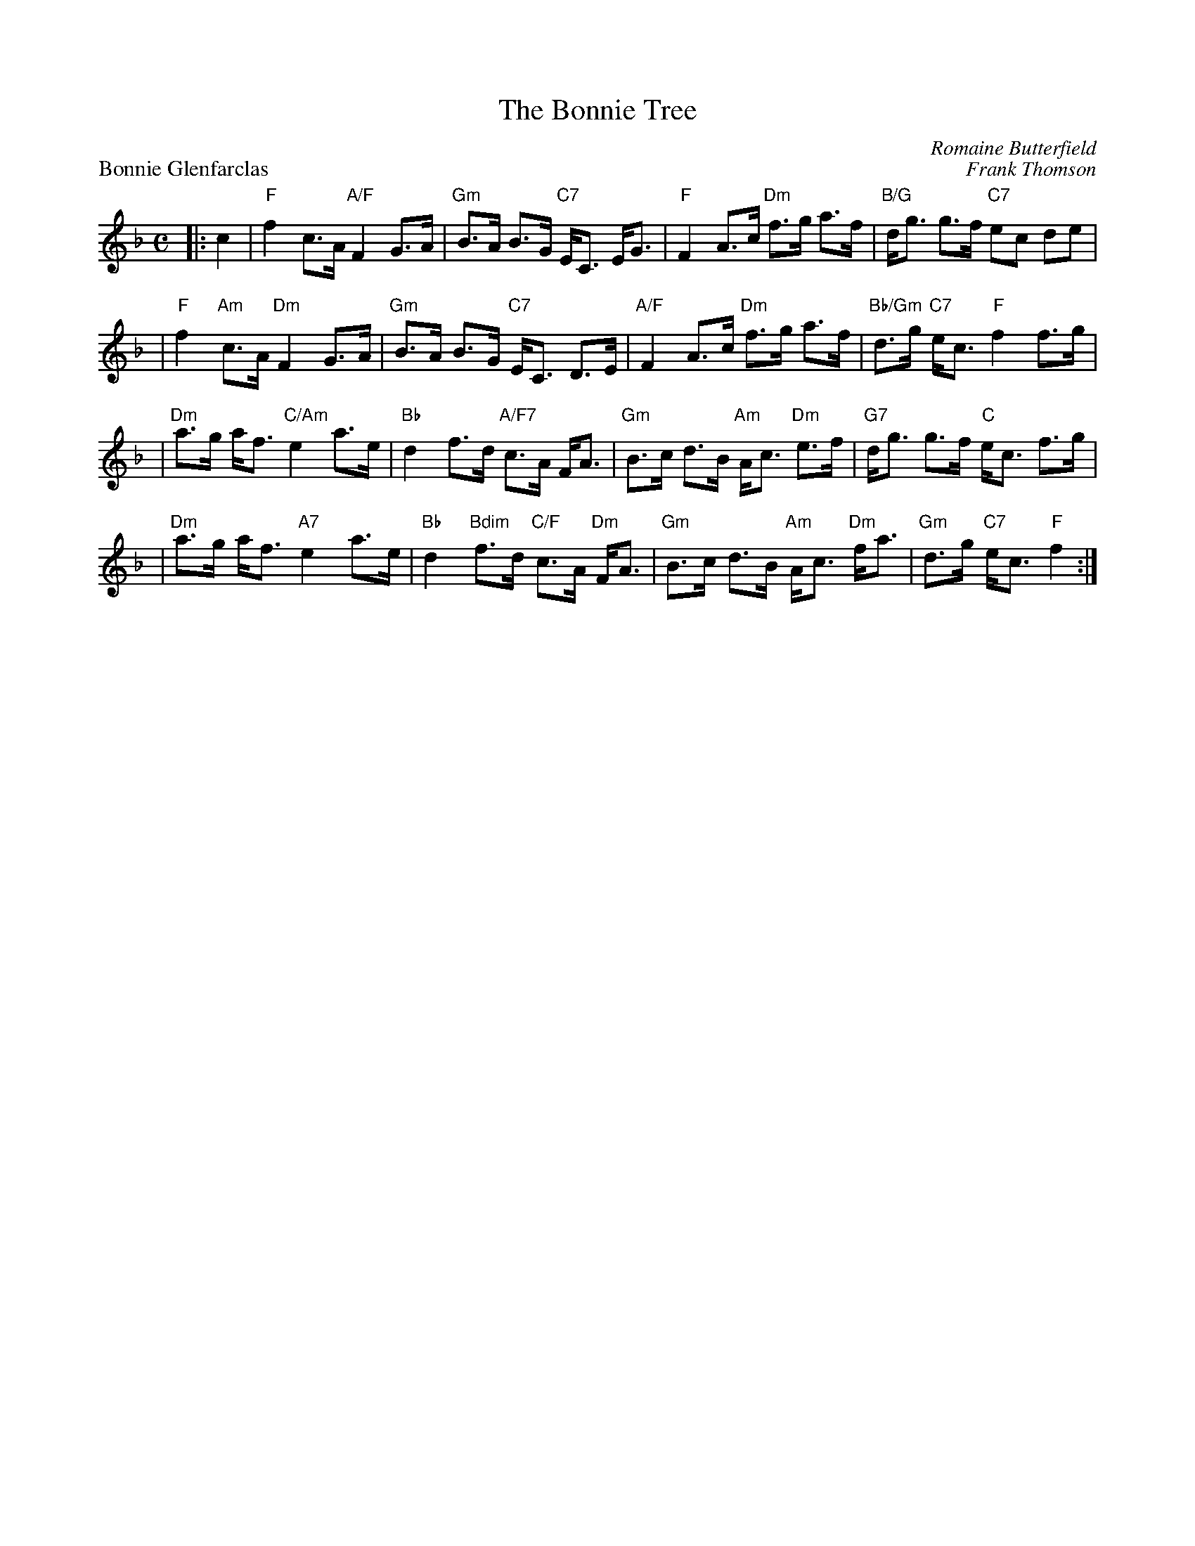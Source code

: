 X:1
T: The Bonnie Tree
C: Romaine Butterfield
%
P: Bonnie Glenfarclas
C: Frank Thomson
R: strathspey
B: RSCDS 46-6 p.13
Z: 2011 John Chambers <jc:trillian.mit.edu>
M: C
L: 1/8
K: F
|: c2 \
| "F"f2 c>A "A/F"F2 G>A | "Gm"B>A B>G "C7"E<C E<G \
| "F"F2 A>c "Dm"f>g a>f | "B/G"d<g g>f "C7"ec de |
| "F"f2 "Am"c>A "Dm"F2 G>A | "Gm"B>A B>G "C7"E<C D>E \
| "A/F"F2 A>c "Dm"f>g a>f | "Bb/Gm"d>g "C7"e<c "F"f2 f>g |
| "Dm"a>g a<f "C/Am"e2 a>e | "Bb"d2 f>d "A/F7"c>A F<A \
| "Gm"B>c d>B "Am"A<c "Dm"e>f | "G7"d<g g>f "C"e<c f>g |
| "Dm"a>g a<f "A7"e2 a>e | "Bb"d2 "Bdim"f>d "C/F"c>A "Dm"F<A \
| "Gm"B>c d>B "Am"A<c "Dm"f<a | "Gm"d>g "C7"e<c "F"f2 :|
